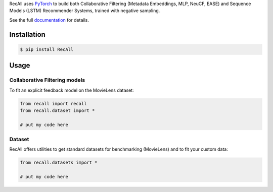 RecAll uses `PyTorch <http://pytorch.org/>`_ to build both Collaborative Filtering (Metadata Embeddings, MLP, NeuCF, EASE) and Sequence Models (LSTM) Recommender Systems, trained with negative sampling.

See the full `documentation <https://www.google.com>`_ for details.

Installation
~~~~~~~~~~~~

.. code-block:: shell-session 

   $ pip install RecAll


Usage
~~~~~

Collaborative Filtering models
===============================

To fit an explicit feedback model on the MovieLens dataset:

.. code-block:: python

    from recall import recall
    from recall.dataset import *

    # put my code here


Dataset
========

RecAll offers utilities to get standard datasets for benchmarking (MovieLens) and to fit your custom data:

.. code-block:: python

    from recall.datasets import *

    # put my code here
